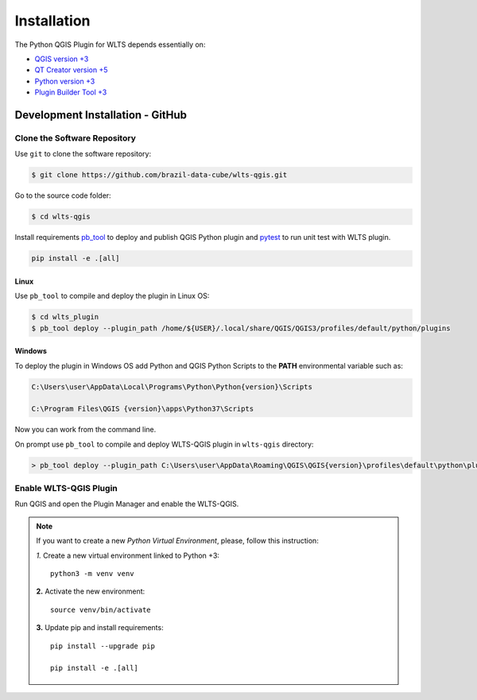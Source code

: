 ..
    This file is part of Python QGIS Plugin for Web Land Trajectory Service.
    Copyright (C) 2021 INPE.

    Python QGIS Plugin for Web Land Trajectory Service is free software;
    You can redistribute it and/or modify it under the terms of the MIT License;
    See LICENSE file for more details.

============
Installation
============

The Python QGIS Plugin for WLTS depends essentially on:

- `QGIS version +3 <https://qgis.org/en/site/>`_
- `QT Creator version +5 <https://www.qt.io/download>`_
- `Python version +3 <https://www.python.org/>`_
- `Plugin Builder Tool +3 <http://g-sherman.github.io/plugin_build_tool/>`_

Development Installation - GitHub
---------------------------------

Clone the Software Repository
+++++++++++++++++++++++++++++

Use ``git`` to clone the software repository:

.. code-block:: shell

        $ git clone https://github.com/brazil-data-cube/wlts-qgis.git


Go to the source code folder:

.. code-block:: shell

        $ cd wlts-qgis

Install requirements `pb_tool <https://pypi.org/project/pb-tool/>`_ to deploy and publish QGIS Python plugin and `pytest <https://pypi.org/project/pytest/>`_ to run unit test with WLTS plugin.


.. code-block:: shell

    pip install -e .[all]


Linux
*****

Use ``pb_tool`` to compile and deploy the plugin in Linux OS:

.. code-block:: shell

    $ cd wlts_plugin
    $ pb_tool deploy --plugin_path /home/${USER}/.local/share/QGIS/QGIS3/profiles/default/python/plugins


Windows
*******

To deploy the plugin in Windows OS add Python and QGIS Python Scripts to the **PATH** environmental variable such as:

.. code-block:: text

    C:\Users\user\AppData\Local\Programs\Python\Python{version}\Scripts

    C:\Program Files\QGIS {version}\apps\Python37\Scripts

Now you can work from the command line.

On prompt use ``pb_tool`` to compile and deploy WLTS-QGIS plugin in ``wlts-qgis`` directory:

.. code-block:: text

   > pb_tool deploy --plugin_path C:\Users\user\AppData\Roaming\QGIS\QGIS{version}\profiles\default\python\plugins


Enable WLTS-QGIS Plugin
+++++++++++++++++++++++

Run QGIS and open the Plugin Manager and enable the WLTS-QGIS.

.. note::

    If you want to create a new *Python Virtual Environment*, please, follow this instruction:

    *1.* Create a new virtual environment linked to Python +3::

        python3 -m venv venv

    **2.** Activate the new environment::

        source venv/bin/activate

    **3.** Update pip and install requirements::

        pip install --upgrade pip

        pip install -e .[all]
